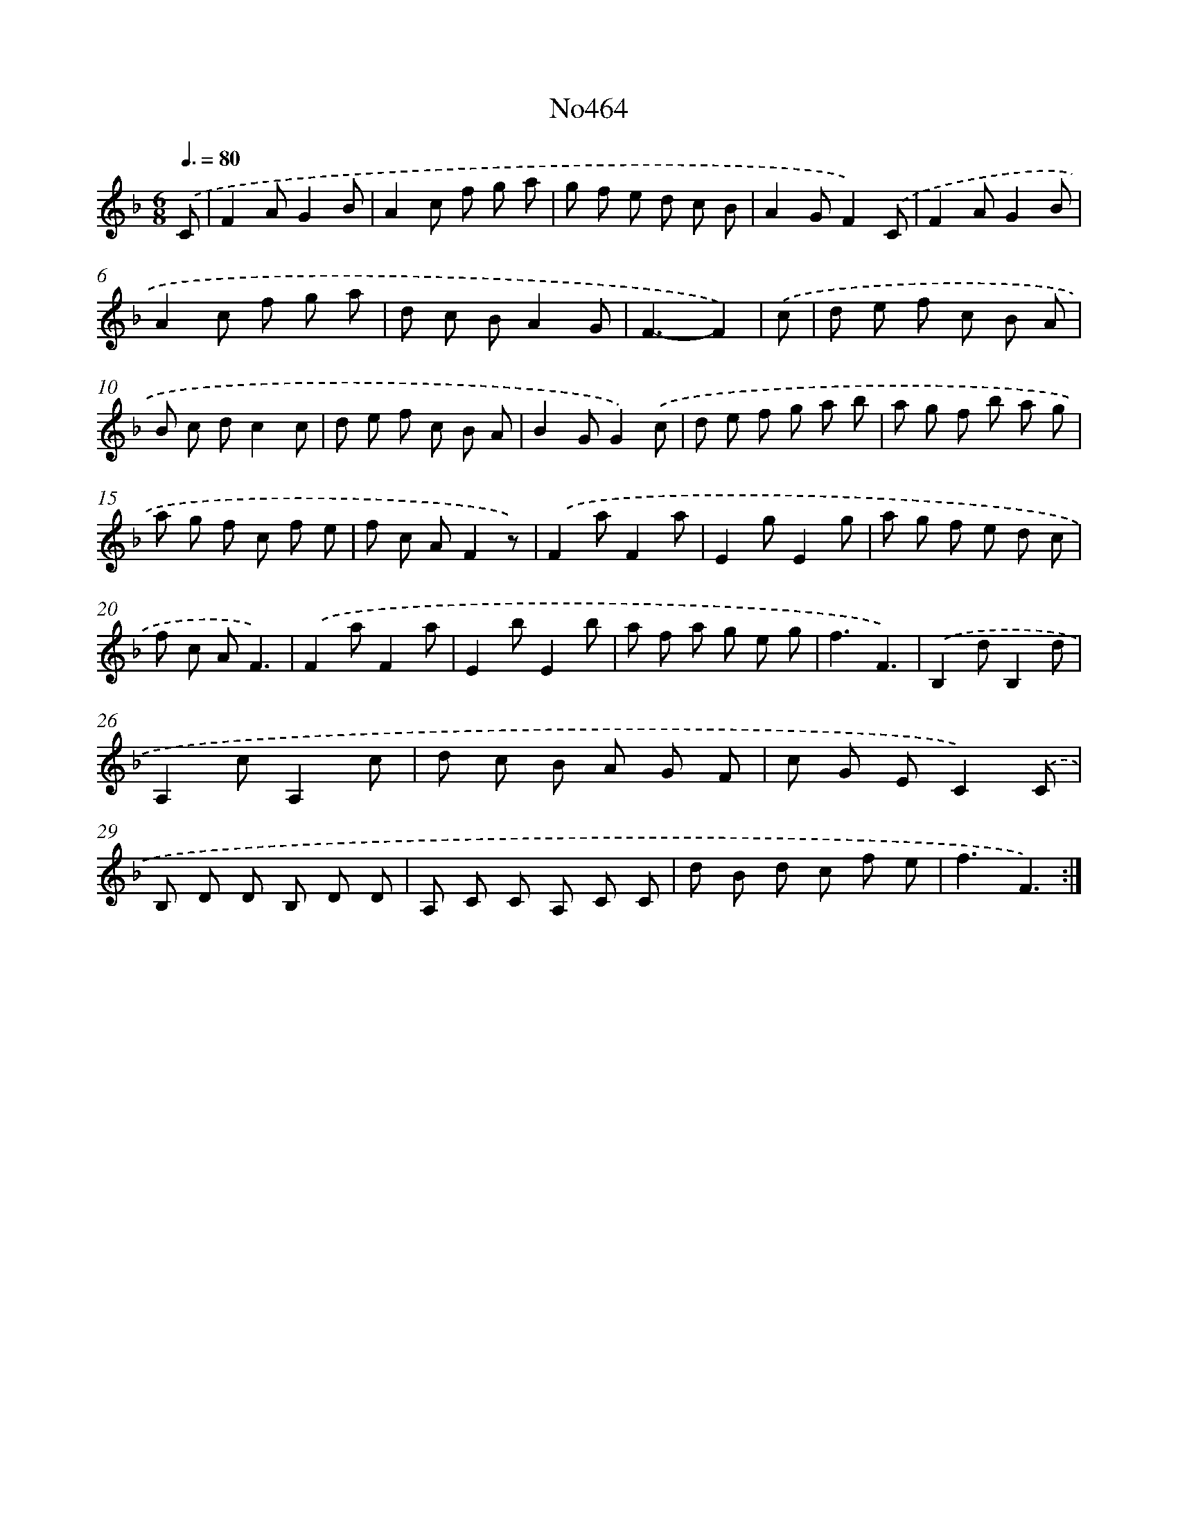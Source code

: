 X: 6957
T: No464
%%abc-version 2.0
%%abcx-abcm2ps-target-version 5.9.1 (29 Sep 2008)
%%abc-creator hum2abc beta
%%abcx-conversion-date 2018/11/01 14:36:33
%%humdrum-veritas 1551172843
%%humdrum-veritas-data 1913774576
%%continueall 1
%%barnumbers 0
L: 1/8
M: 6/8
Q: 3/8=80
K: F clef=treble
.('C [I:setbarnb 1]|
F2AG2B |
A2c f g a |
g f e d c B |
A2GF2).('C |
F2AG2B |
A2c f g a |
d c BA2G |
F3-F2) |
.('c [I:setbarnb 9]|
d e f c B A |
B c dc2c |
d e f c B A |
B2GG2).('c |
d e f g a b |
a g f b a g |
a g f c f e |
f c AF2z) |
.('F2aF2a |
E2gE2g |
a g f e d c |
f c AF3) |
.('F2aF2a |
E2bE2b |
a f a g e g |
f3F3) |
.('B,2dB,2d |
A,2cA,2c |
d c B A G F |
c G EC2).('C |
B, D D B, D D |
A, C C A, C C |
d B d c f e |
f3F3) :|]
